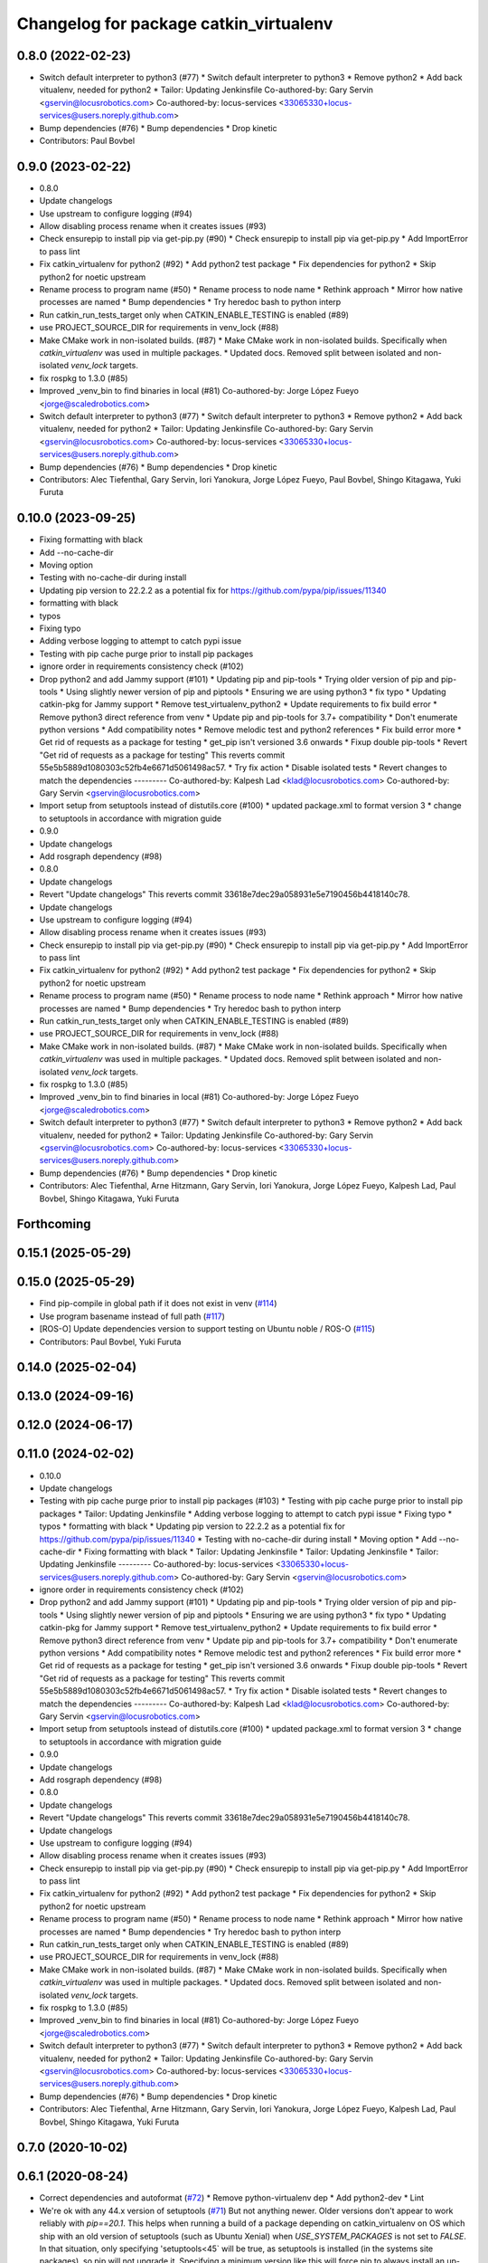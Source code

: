 ^^^^^^^^^^^^^^^^^^^^^^^^^^^^^^^^^^^^^^^
Changelog for package catkin_virtualenv
^^^^^^^^^^^^^^^^^^^^^^^^^^^^^^^^^^^^^^^

0.8.0 (2022-02-23)
------------------
* Switch default interpreter to python3 (#77)
  * Switch default interpreter to python3
  * Remove python2
  * Add back vitualenv, needed for python2
  * Tailor: Updating Jenkinsfile
  Co-authored-by: Gary Servin <gservin@locusrobotics.com>
  Co-authored-by: locus-services <33065330+locus-services@users.noreply.github.com>
* Bump dependencies (#76)
  * Bump dependencies
  * Drop kinetic
* Contributors: Paul Bovbel

0.9.0 (2023-02-22)
------------------
* 0.8.0
* Update changelogs
* Use upstream to configure logging (#94)
* Allow disabling process rename when it creates issues (#93)
* Check ensurepip to install pip via get-pip.py (#90)
  * Check ensurepip to install pip via get-pip.py
  * Add ImportError to pass lint
* Fix catkin_virtualenv for python2 (#92)
  * Add python2 test package
  * Fix dependencies for python2
  * Skip python2 for noetic upstream
* Rename process to program name (#50)
  * Rename process to node name
  * Rethink approach
  * Mirror how native processes are named
  * Bump dependencies
  * Try heredoc bash to python interp
* Run catkin_run_tests_target only when CATKIN_ENABLE_TESTING is enabled (#89)
* use PROJECT_SOURCE_DIR for requirements in venv_lock (#88)
* Make CMake work in non-isolated builds. (#87)
  * Make CMake work in non-isolated builds.
  Specifically when `catkin_virtualenv` was used in multiple packages.
  * Updated docs.
  Removed split between isolated and non-isolated `venv_lock` targets.
* fix rospkg to 1.3.0 (#85)
* Improved _venv_bin to find binaries in local (#81)
  Co-authored-by: Jorge López Fueyo <jorge@scaledrobotics.com>
* Switch default interpreter to python3 (#77)
  * Switch default interpreter to python3
  * Remove python2
  * Add back vitualenv, needed for python2
  * Tailor: Updating Jenkinsfile
  Co-authored-by: Gary Servin <gservin@locusrobotics.com>
  Co-authored-by: locus-services <33065330+locus-services@users.noreply.github.com>
* Bump dependencies (#76)
  * Bump dependencies
  * Drop kinetic
* Contributors: Alec Tiefenthal, Gary Servin, Iori Yanokura, Jorge López Fueyo, Paul Bovbel, Shingo Kitagawa, Yuki Furuta

0.10.0 (2023-09-25)
-------------------
* Fixing formatting with black
* Add --no-cache-dir
* Moving option
* Testing with no-cache-dir during install
* Updating pip version to 22.2.2 as a potential fix for https://github.com/pypa/pip/issues/11340
* formatting with black
* typos
* Fixing typo
* Adding verbose logging to attempt to catch pypi issue
* Testing with pip cache purge prior to install pip packages
* ignore order in requirements consistency check (#102)
* Drop python2 and add Jammy support (#101)
  * Updating pip and pip-tools
  * Trying older version of pip and pip-tools
  * Using slightly newer version of pip and piptools
  * Ensuring we are using python3
  * fix typo
  * Updating catkin-pkg for Jammy support
  * Remove test_virtualenv_python2
  * Update requirements to fix build error
  * Remove python3 direct reference from venv
  * Update pip and pip-tools for 3.7+ compatibility
  * Don't enumerate python versions
  * Add compatibility notes
  * Remove melodic test and python2 references
  * Fix build error more
  * Get rid of requests as a package for testing
  * get_pip isn't versioned 3.6 onwards
  * Fixup double pip-tools
  * Revert "Get rid of requests as a package for testing"
  This reverts commit 55e5b5889d1080303c52fb4e6671d5061498ac57.
  * Try fix action
  * Disable isolated tests
  * Revert changes to match the dependencies
  ---------
  Co-authored-by: Kalpesh Lad <klad@locusrobotics.com>
  Co-authored-by: Gary Servin <gservin@locusrobotics.com>
* Import setup from setuptools instead of distutils.core (#100)
  * updated package.xml to format version 3
  * change to setuptools in accordance with migration guide
* 0.9.0
* Update changelogs
* Add rosgraph dependency (#98)
* 0.8.0
* Update changelogs
* Revert "Update changelogs"
  This reverts commit 33618e7dec29a058931e5e7190456b4418140c78.
* Update changelogs
* Use upstream to configure logging (#94)
* Allow disabling process rename when it creates issues (#93)
* Check ensurepip to install pip via get-pip.py (#90)
  * Check ensurepip to install pip via get-pip.py
  * Add ImportError to pass lint
* Fix catkin_virtualenv for python2 (#92)
  * Add python2 test package
  * Fix dependencies for python2
  * Skip python2 for noetic upstream
* Rename process to program name (#50)
  * Rename process to node name
  * Rethink approach
  * Mirror how native processes are named
  * Bump dependencies
  * Try heredoc bash to python interp
* Run catkin_run_tests_target only when CATKIN_ENABLE_TESTING is enabled (#89)
* use PROJECT_SOURCE_DIR for requirements in venv_lock (#88)
* Make CMake work in non-isolated builds. (#87)
  * Make CMake work in non-isolated builds.
  Specifically when `catkin_virtualenv` was used in multiple packages.
  * Updated docs.
  Removed split between isolated and non-isolated `venv_lock` targets.
* fix rospkg to 1.3.0 (#85)
* Improved _venv_bin to find binaries in local (#81)
  Co-authored-by: Jorge López Fueyo <jorge@scaledrobotics.com>
* Switch default interpreter to python3 (#77)
  * Switch default interpreter to python3
  * Remove python2
  * Add back vitualenv, needed for python2
  * Tailor: Updating Jenkinsfile
  Co-authored-by: Gary Servin <gservin@locusrobotics.com>
  Co-authored-by: locus-services <33065330+locus-services@users.noreply.github.com>
* Bump dependencies (#76)
  * Bump dependencies
  * Drop kinetic
* Contributors: Alec Tiefenthal, Arne Hitzmann, Gary Servin, Iori Yanokura, Jorge López Fueyo, Kalpesh Lad, Paul Bovbel, Shingo Kitagawa, Yuki Furuta

Forthcoming
-----------

0.15.1 (2025-05-29)
-------------------

0.15.0 (2025-05-29)
-------------------
* Find pip-compile in global path if it does not exist in venv (`#114 <https://github.com/locusrobotics/catkin_virtualenv/issues/114>`_)
* Use program basename instead of full path (`#117 <https://github.com/locusrobotics/catkin_virtualenv/issues/117>`_)
* [ROS-O] Update dependencies version to support testing on Ubuntu noble / ROS-O (`#115 <https://github.com/locusrobotics/catkin_virtualenv/issues/115>`_)
* Contributors: Paul Bovbel, Yuki Furuta

0.14.0 (2025-02-04)
-------------------

0.13.0 (2024-09-16)
-------------------

0.12.0 (2024-06-17)
-------------------

0.11.0 (2024-02-02)
-------------------
* 0.10.0
* Update changelogs
* Testing with pip cache purge prior to install pip packages (#103)
  * Testing with pip cache purge prior to install pip packages
  * Tailor: Updating Jenkinsfile
  * Adding verbose logging to attempt to catch pypi issue
  * Fixing typo
  * typos
  * formatting with black
  * Updating pip version to 22.2.2 as a potential fix for https://github.com/pypa/pip/issues/11340
  * Testing with no-cache-dir during install
  * Moving option
  * Add --no-cache-dir
  * Fixing formatting with black
  * Tailor: Updating Jenkinsfile
  * Tailor: Updating Jenkinsfile
  * Tailor: Updating Jenkinsfile
  ---------
  Co-authored-by: locus-services <33065330+locus-services@users.noreply.github.com>
  Co-authored-by: Gary Servin <gservin@locusrobotics.com>
* ignore order in requirements consistency check (#102)
* Drop python2 and add Jammy support (#101)
  * Updating pip and pip-tools
  * Trying older version of pip and pip-tools
  * Using slightly newer version of pip and piptools
  * Ensuring we are using python3
  * fix typo
  * Updating catkin-pkg for Jammy support
  * Remove test_virtualenv_python2
  * Update requirements to fix build error
  * Remove python3 direct reference from venv
  * Update pip and pip-tools for 3.7+ compatibility
  * Don't enumerate python versions
  * Add compatibility notes
  * Remove melodic test and python2 references
  * Fix build error more
  * Get rid of requests as a package for testing
  * get_pip isn't versioned 3.6 onwards
  * Fixup double pip-tools
  * Revert "Get rid of requests as a package for testing"
  This reverts commit 55e5b5889d1080303c52fb4e6671d5061498ac57.
  * Try fix action
  * Disable isolated tests
  * Revert changes to match the dependencies
  ---------
  Co-authored-by: Kalpesh Lad <klad@locusrobotics.com>
  Co-authored-by: Gary Servin <gservin@locusrobotics.com>
* Import setup from setuptools instead of distutils.core (#100)
  * updated package.xml to format version 3
  * change to setuptools in accordance with migration guide
* 0.9.0
* Update changelogs
* Add rosgraph dependency (#98)
* 0.8.0
* Update changelogs
* Revert "Update changelogs"
  This reverts commit 33618e7dec29a058931e5e7190456b4418140c78.
* Update changelogs
* Use upstream to configure logging (#94)
* Allow disabling process rename when it creates issues (#93)
* Check ensurepip to install pip via get-pip.py (#90)
  * Check ensurepip to install pip via get-pip.py
  * Add ImportError to pass lint
* Fix catkin_virtualenv for python2 (#92)
  * Add python2 test package
  * Fix dependencies for python2
  * Skip python2 for noetic upstream
* Rename process to program name (#50)
  * Rename process to node name
  * Rethink approach
  * Mirror how native processes are named
  * Bump dependencies
  * Try heredoc bash to python interp
* Run catkin_run_tests_target only when CATKIN_ENABLE_TESTING is enabled (#89)
* use PROJECT_SOURCE_DIR for requirements in venv_lock (#88)
* Make CMake work in non-isolated builds. (#87)
  * Make CMake work in non-isolated builds.
  Specifically when `catkin_virtualenv` was used in multiple packages.
  * Updated docs.
  Removed split between isolated and non-isolated `venv_lock` targets.
* fix rospkg to 1.3.0 (#85)
* Improved _venv_bin to find binaries in local (#81)
  Co-authored-by: Jorge López Fueyo <jorge@scaledrobotics.com>
* Switch default interpreter to python3 (#77)
  * Switch default interpreter to python3
  * Remove python2
  * Add back vitualenv, needed for python2
  * Tailor: Updating Jenkinsfile
  Co-authored-by: Gary Servin <gservin@locusrobotics.com>
  Co-authored-by: locus-services <33065330+locus-services@users.noreply.github.com>
* Bump dependencies (#76)
  * Bump dependencies
  * Drop kinetic
* Contributors: Alec Tiefenthal, Arne Hitzmann, Gary Servin, Iori Yanokura, Jorge López Fueyo, Kalpesh Lad, Paul Bovbel, Shingo Kitagawa, Yuki Furuta

0.7.0 (2020-10-02)
------------------

0.6.1 (2020-08-24)
------------------
* Correct dependencies and autoformat (`#72 <https://github.com/locusrobotics/catkin_virtualenv/issues/72>`_)
  * Remove python-virtualenv dep
  * Add python2-dev
  * Lint
* We're ok with any 44.x version of setuptools (`#71 <https://github.com/locusrobotics/catkin_virtualenv/issues/71>`_)
  But not anything newer.
  Older versions don't appear to work reliably with `pip==20.1`.
  This helps when running a build of a package depending on catkin_virtualenv on OS which ship with an old version of setuptools (such as Ubuntu Xenial) when `USE_SYSTEM_PACKAGES` is not set to `FALSE`. In that situation, only specifying 'setuptools<45` will be true, as setuptools is installed (in the systems site packages), so pip will not upgrade it. Specifying a minimum version like this will force pip to always install an up-to-date version.
* Contributors: G.A. vd. Hoorn, Paul Bovbel

0.6.0 (2020-07-14)
------------------
* Don't require catkin_package to be called before catkin_generate_virtualenv (`#67 <https://github.com/locusrobotics/catkin_virtualenv/issues/67>`_)
* Revert "Downgrade docutils so that boto works (`#66 <https://github.com/locusrobotics/catkin_virtualenv/issues/66>`_)"
  This reverts commit 998cd6add2e43e12036d0db15a7c4d58fe3411cf.
* Downgrade docutils so that boto works (`#66 <https://github.com/locusrobotics/catkin_virtualenv/issues/66>`_)
  See https://github.com/boto/botocore/issues/1942 and related threads.
* Make regex for Python bytecode more selective (`#65 <https://github.com/locusrobotics/catkin_virtualenv/issues/65>`_)
  Fix regex to match only files ending in ".py[co]" and not files ending
  in "py[co]".
* Remove user specific paths (`#63 <https://github.com/locusrobotics/catkin_virtualenv/issues/63>`_)
  * Remove user specific paths
  * Change working directory of venv_lock command
  * Lock catkin_virtualenv base requirements
  Co-authored-by: Paul Bovbel <paul@bovbel.com>
* RST-3172 Check that requirements file is locked (`#62 <https://github.com/locusrobotics/catkin_virtualenv/issues/62>`_)
* Two helpful hints (`#61 <https://github.com/locusrobotics/catkin_virtualenv/issues/61>`_)
* Fix input requirements warning (`#58 <https://github.com/locusrobotics/catkin_virtualenv/issues/58>`_)
  * Only warn about INPUT_REQUIREMENTS if a package exports requirements to begin with
  * Update catkin_virtualenv/cmake/catkin_generate_virtualenv.cmake
  Co-authored-by: Andrew Blakey <ablakey@gmail.com>
  Co-authored-by: Andrew Blakey <ablakey@gmail.com>
* Preserve symlinks during copy (`#57 <https://github.com/locusrobotics/catkin_virtualenv/issues/57>`_)
* Don't ignore unknown args
* RST-3172 Refactor catkin_virtualenv to allow locking dependencies (`#55 <https://github.com/locusrobotics/catkin_virtualenv/issues/55>`_)
  * Remove unused options
  * Fix regex for comments
  * Migrate scripts
  * Remove old code
  * Move common requirements to an export file
  * Minor cleanup
  * Remove requirement-parsing unit tests
  * Fix logging config
  * Fix test builds
  * Generate lock files
  * Fix tests
  * Move dh-virtualenv functions into separate file
  * Fix roslint
  * Update docs
  * Update requirements
  * CMake comments
  * Fix pip-args
  * README fixup
  * Correct ARG_LOCK_FILE handling
  * Remove headers
  * Use set comprehension
  * Add migration doc
  * Respin
* Use exec to dive into python (`#51 <https://github.com/locusrobotics/catkin_virtualenv/issues/51>`_)
* First python2 issue of 2020 (`#49 <https://github.com/locusrobotics/catkin_virtualenv/issues/49>`_)
  * Clean up options, virtualenv installs setuptools by default
  * Make sure we install a compatible setuptools version for py2 venv
* catkin-pkg-modules has disappeared off pypi (`#46 <https://github.com/locusrobotics/catkin_virtualenv/issues/46>`_)
  * catkin-pkg-modules has disappeared off pypi, but catkin-pkg is still there
  * Version all requirements
* Contributors: David V. Lu!!, Michael Johnson, Paul Bovbel, abencz

0.5.0 (2019-06-21)
------------------
* Don't inherit requirements from exec_depends (`#45 <https://github.com/locusrobotics/catkin_virtualenv/issues/45>`_)
* Contributors: Paul Bovbel

0.4.1 (2019-06-11)
------------------
* VCS support (`#40 <https://github.com/locusrobotics/catkin_virtualenv/issues/40>`_)
* Contributors: Paul Bovbel

0.4.0 (2019-03-18)
------------------
* Pin pip to known-working version (`#38 <https://github.com/locusrobotics/catkin_virtualenv/issues/38>`_)
* Fix python3 isolated builds (`#37 <https://github.com/locusrobotics/catkin_virtualenv/issues/37>`_)
  - Pull in an upstream fix to deal with new shebang styles
  - add a new test for isolated py3 virtualenvs
  - switch to using an internal pip module
* venv module doesn't support no-site-packages arg
* Pass arguments to internal venv module if specified (`#36 <https://github.com/locusrobotics/catkin_virtualenv/issues/36>`_)
* Add missing dependency
* Contributors: Paul Bovbel

0.3.0 (2019-01-16)
------------------
* Add retry to virtualenv creation (`#34 <https://github.com/locusrobotics/catkin_virtualenv/issues/34>`_)
  * Echo check_call to stderr
  * Fixup bug from `#33 <https://github.com/locusrobotics/catkin_virtualenv/issues/33>`_
  * Add retry to virtualenv generation
  * Add debug line for virtualenv
  * Don't error on cleanup
  * Fixup debug line
  * Remove debug lines
* Python3 re-enable, add PYTHON_VERSION support (`#33 <https://github.com/locusrobotics/catkin_virtualenv/issues/33>`_)
  * replace PYTHON_VERSION_MAJOR with PYTHON_VERSION
  * Simplify nose usage for python3
  * Check for venv module directly rather than munging major version
* Remove trailing whitespace
* Add missing dependencies
* Contributors: Paul Bovbel

0.2.2 (2018-12-04)
------------------
* Merge repeated requirements (`#32 <https://github.com/locusrobotics/catkin_virtualenv/issues/32>`_)
* Enable extra_pip_args `#31 <https://github.com/locusrobotics/catkin_virtualenv/issues/31>`_ from locusrobotics/add-extra-pip-args
* Contributors: Brian Barnes, Paul Bovbel, Shingo Kitagawa

0.2.1 (2018-06-04)
------------------
* Fix case and '.' handling
* Bump pip to 10.0.1
* Contributors: Paul Bovbel

0.2.0 (2018-05-03)
------------------
* Fixup python 3 dependencies
* Merge pull request `#16 <https://github.com/locusrobotics/catkin_virtualenv/issues/16>`_ from locusrobotics/system-site-packages
  Provide more CMake flags to customize behaviour
* Make sure we find python exectuable
* Implement ISOLATE_REQUIREMENTS and add docs
* Make flags more flexible to support disabling system site packages
* Merge pull request `#14 <https://github.com/locusrobotics/catkin_virtualenv/issues/14>`_ from locusrobotics/fix-pip
  Fix issues due to pip 10 release
* Review comments
* Lock down pip version
* Make logging optional
* Contributors: Paul Bovbel

0.1.6 (2018-01-10)
------------------
* Re-enable pip upgrade
* Contributors: Paul Bovbel

0.1.5 (2018-01-10)
------------------
* Disable pip upgrade
* Drop strict requirements
* Update package.xml
* Contributors: Paul Bovbel

0.1.4 (2017-12-03)
------------------
* Fixup CMake and local directory cleanup
* Merge pull request `#9 <https://github.com/locusrobotics/catkin_virtualenv/issues/9>`_ from locusrobotics/python3-compat
  Python 3 compatiblity tweaks
* Add base requirements file for python3 catkin; include extra data about requirement merge failure
* Fix cmake lint errors
* Add XML schema, README badges, fix travis config for debian jessie, and remove legacy scripts
* Contributors: Paul Bovbel

0.1.3 (2017-11-27)
------------------
* Simplify install path
* Clean up vars
* Instantiate both a devel- and install-space venv
* Contributors: Paul Bovbel

0.1.2 (2017-11-23)
------------------
* Drop rosbash dependency and move python scripts into cmake directory
* More tweaks to get nosetests working in python3
* Contributors: Paul Bovbel

0.1.1 (2017-11-22)
------------------
* Fixup module path
* Contributors: Paul Bovbel

0.1.0 (2017-11-22)
------------------
* Fix trusty support
* Contributors: Paul Bovbel

0.0.1 (2017-11-22)
------------------
* Add license
* Overhaul virtualenv generation and add Python 3 support (`#1 <https://github.com/locusrobotics/catkin_virtualenv/issues/1>`_)
  * Rewrite build_venv in python
  * Use dh_virtualenv to do the heavy lifting; embed new version of dh_virtualenv internally
  * Update CMake to generate virtualenv appropriately for install and devel space
* Initial implementation
* Contributors: Paul Bovbel
